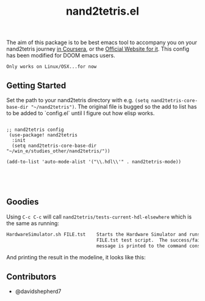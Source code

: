 #+TITLE: nand2tetris.el

[[http://melpa.org/#/nand2tetris][file:http://melpa.org/packages/nand2tetris-badge.svg]]

The aim of this package is to be best emacs tool to accompany you on your
nand2tetris journey [[https://www.coursera.org/course/nand2tetris1][in Coursera]], or the [[http://www.nand2tetris.org][Official Website for it]]. This config has been modified for DOOM emacs users.



 ~Only works on Linux/OSX...for now~ 

**  Getting Started

Set the path to your nand2tetris directory with e.g. =(setq nand2tetris-core-base-dir "~/nand2tetris")=. The original file is bugged so the add to list has to be added to `config.el` until I figure out how elisp works.

#+begin_src elisp

;; nand2tetris config
 (use-package! nand2tetris
  :init
  (setq nand2tetris-core-base-dir "~/win_e/studies_other/nand2tetris/"))

(add-to-list 'auto-mode-alist '("\\.hdl\\'" . nand2tetris-mode))




#+end_src



** Goodies

Using =C-c C-c= will call =nand2tetris/tests-current-hdl-elsewhere= which is the same as
running:

#+begin_src sh
    HardwareSimulator.sh FILE.tst    Starts the Hardware Simulator and runs the
                                     FILE.tst test script.  The success/failure
                                     message is printed to the command console.
#+end_src

And printing the result in the modeline, it looks like this:

[[file:img/test-current-hdl.png]]

** Contributors
- @davidshepherd7 
